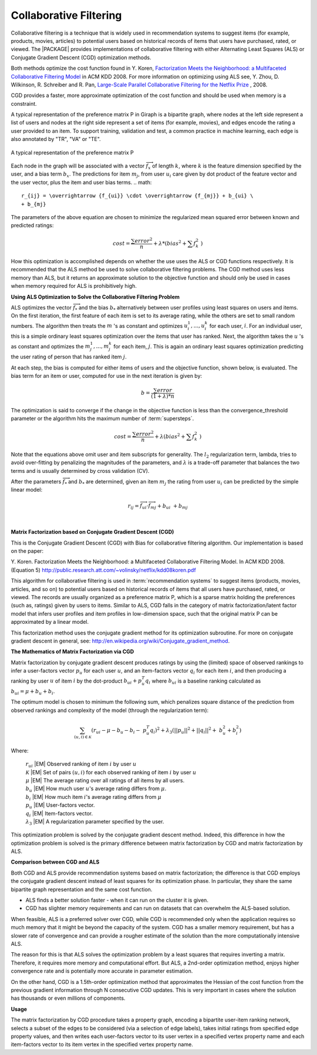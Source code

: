 .. _CollaborativeFilteringNewPlugin_Summary:

=======================
Collaborative Filtering
=======================

Collaborative filtering is a technique that is widely used in recommendation
systems to suggest items (for example, products, movies, articles) to
potential users based on historical records of items that users
have purchased, rated, or viewed.
The |PACKAGE| provides implementations of collaborative filtering with either
Alternating Least Squares (ALS) or Conjugate Gradient Descent (CGD)
optimization methods.

Both methods optimize the cost function found in Y. Koren,
`Factorization Meets the Neighborhood: a Multifaceted Collaborative Filtering
Model <http://public.research.att.com/~volinsky/netflix/kdd08koren.pdf>`__ in ACM KDD 2008.
For more information on optimizing using ALS see, Y. Zhou,
D. Wilkinson, R. Schreiber and R. Pan,
`Large-Scale Parallel Collaborative Filtering for the Netflix Prize
<http://citeseerx.ist.psu.edu/viewdoc/summary?doi=10.1.1.173.2797>`__ , 2008.

CGD provides a faster, more approximate optimization of the cost function and
should be used when memory is a constraint.

A typical representation of the preference matrix P in Giraph is a bipartite
graph, where nodes at the left side represent a list of users and nodes at the
right side represent a set of items (for example, movies), and edges encode
the rating a user provided to an item.
To support training, validation and test, a common practice in machine
learning, each edge is also annotated by "TR", "VA" or "TE".

.. figure:: /ds_mlal_cf_1.*
    :align: center
    :width: 80 %

    A typical representation of the preference matrix P

Each node in the graph will be associated with a vector
:math:`\textstyle \overrightarrow {f_x}` of length :math:`k`, where :math:`k`
is the feature dimension specified by the user, and a bias term :math:`b_x`.
The predictions for item :math:`m_{j}`, from user :math:`u_{i}` care given by
dot product of the feature vector and the user vector, plus the item and user
bias terms.
.. math::

    r_{ij} = \overrightarrow {f_{ui}} \cdot \overrightarrow {f_{mj}} + b_{ui} \
    + b_{mj}

The parameters of the above equation are chosen to minimize the regularized
mean squared error between known and predicted ratings:

.. math::

    cost = \frac {\sum error^2} {n} + \lambda * \left( bias^2 + \sum f_k^2 \
    \right)

How this optimization is accomplished depends on whether the use uses the ALS
or CGD functions respectively.
It is recommended that the ALS method be used to solve collaborative filtering
problems.
The CGD method uses less memory than ALS, but it returns an approximate
solution to the objective function and should only be used in cases when
memory required for ALS is prohibitively high.


**Using ALS Optimization to Solve the Collaborative Filtering Problem**

ALS optimizes the vector :math:`\overrightarrow f_{*}` and the bias
:math:`b_{*}` alternatively between user profiles using least squares on users
and items.
On the first iteration, the first feature of each item is set to its average
rating, while the others are set to small random numbers.
The algorithm then treats the :math:`m` 's as constant and optimizes
:math:`u_{i}^{1},...,u_{i}^{k}` for each user, :math:`i`.
For an individual user, this is a simple ordinary least squares optimization
over the items that user has ranked.
Next, the algorithm takes the :math:`u` 's as constant and optimizes the
:math:`m_{j}^{1},...,m_{j}^{k}` for each item, :math:`j`.
This is again an ordinary least squares optimization predicting the user
rating of person that has ranked item :math:`j`.

At each step, the bias is computed for either items of users and the objective
function, shown below, is evaluated.
The bias term for an item or user, computed for use in the next iteration is
given by:

.. math::

    b = \frac{\sum error}{(1+\lambda)*n}

The optimization is said to converge if the change in the objective function
is less than the convergence_threshold parameter or the algorithm hits the
maximum number of :term:`supersteps`.

.. math::

    cost = \frac {\sum error^{2}}{n}+\lambda*\left(bias^{2}+\sum f_{k}^{2} \
    \right)

Note that the equations above omit user and item subscripts for generality.
The :math:`l_{2}` regularization term, lambda, tries to avoid over-fitting by
penalizing the magnitudes of the parameters, and :math:`\lambda` is a trade-off
parameter that balances the two terms and is usually determined by cross
validation (CV).

After the parameters :math:`\overrightarrow f_{*}` and :math:`b_{*}` are
determined, given an item :math:`m_{j}` the rating from user :math:`u_{i}` can
be predicted by the simple linear model:

.. math::

    r_{ij} = \overrightarrow {f_{ui}} \cdot \overrightarrow {f_{mj}} + b_{ui} \
    + b_{mj}

|
**Matrix Factorization based on Conjugate Gradient Descent (CGD)**

This is the Conjugate Gradient Descent (CGD) with Bias for collaborative
filtering algorithm.
Our implementation is based on the paper:

Y. Koren. Factorization Meets the Neighborhood: a Multifaceted Collaborative
Filtering Model.
In ACM KDD 2008. (Equation 5)
http://public.research.att.com/~volinsky/netflix/kdd08koren.pdf

This algorithm for collaborative filtering is used in :term:`recommendation
systems` to suggest items (products, movies, articles, and so on) to potential
users based on historical records of items that all users have purchased,
rated, or viewed.
The records are usually organized as a preference matrix P, which is a sparse
matrix holding the preferences (such as, ratings) given by users to items.
Similar to ALS, CGD falls in the category of matrix factorization/latent factor
model that infers user profiles and item profiles in low-dimension space, such
that the original matrix P can be approximated by a linear model.

This factorization method uses the conjugate gradient method for its
optimization subroutine.
For more on conjugate gradient descent in general, see:
http://en.wikipedia.org/wiki/Conjugate_gradient_method.

**The Mathematics of Matrix Factorization via CGD**

Matrix factorization by conjugate gradient descent produces ratings by using
the (limited) space of observed rankings to infer a user-factors vector
:math:`p_{u}` for each user  :math:`u`, and an item-factors vector
:math:`q_{i}` for each item :math:`i`, and then producing a ranking by user
:math:`u` of item :math:`i` by the dot-product :math:`b_{ui} + p_{u}^{T}q_{i}`
where :math:`b_{ui}` is a baseline ranking calculated as :math:`b_{ui} = \mu +
b_{u} + b_{i}`.

The optimum model is chosen to minimum the following sum, which penalizes
square distance of the prediction from observed rankings and complexity of the
model (through the regularization term):

.. math::
    \sum_{(u,i) \in {\mathcal{K}}} (r_{ui} - \mu - b_{u} - b_{i} - \
    p_{u}^{T}q_{i})^{2} + \lambda_{3}(||p_{u}||^{2} + ||q_{i}||^{2} + \
    b_{u}^{2} + b_{i}^{2})

Where:

    | :math:`r_{ui}` |EM| Observed ranking of item :math:`i` by user :math:`u`
    | :math:`{\mathcal{K}}` |EM| Set of pairs :math:`(u,i)` for each observed
      ranking of item :math:`i` by user :math:`u`
    | :math:`\mu` |EM| The average rating over all ratings of all items by all
      users.
    | :math:`b_{u}` |EM|  How much user :math:`u`'s average rating differs from
      :math:`\mu`.
    | :math:`b_{i}` |EM|   How much item :math:`i`'s average rating differs from
      :math:`\mu`
    | :math:`p_{u}` |EM|  User-factors vector.
    | :math:`q_{i}` |EM| Item-factors vector.
    | :math:`\lambda_{3}` |EM| A regularization parameter specified by the user.


This optimization problem is solved by the conjugate gradient descent method.
Indeed, this difference in how the optimization problem is solved is the
primary difference between matrix factorization by CGD and matrix factorization
by ALS.

**Comparison between CGD and ALS**

Both CGD and ALS provide recommendation systems based on matrix factorization;
the difference is that CGD employs the conjugate gradient descent instead of
least squares for its optimization phase.
In particular, they share the same bipartite graph representation and the same
cost function.

*   ALS finds a better solution faster - when it can run on the cluster it is
    given.
*   CGD has slighter memory requirements and can run on datasets that can
    overwhelm the ALS-based solution.

When feasible, ALS is a preferred solver over CGD, while CGD is recommended
only when the application requires so much memory that it might be beyond the
capacity of the system.
CGD has a smaller memory requirement, but has a slower rate of convergence and
can provide a rougher estimate of the solution than the more computationally
intensive ALS.

The reason for this is that ALS solves the optimization problem by a least
squares that requires inverting a matrix.
Therefore, it requires more memory and computational effort.
But ALS, a 2nd-order optimization method, enjoys higher convergence rate and is
potentially more accurate in parameter estimation.

On the other hand, CGD is a 1.5th-order optimization method that approximates
the Hessian of the cost function from the previous gradient information
through N consecutive CGD updates.
This is very important in cases where the solution has thousands or even
millions of components.

**Usage**

The matrix factorization by CGD procedure takes a property graph, encoding a
bipartite user-item ranking network, selects a subset of the edges to be
considered (via a selection of edge labels), takes initial ratings from
specified edge property values, and then writes each user-factors vector to its
user vertex in a specified vertex property name and each item-factors vector to
its item vertex in the specified vertex property name.

